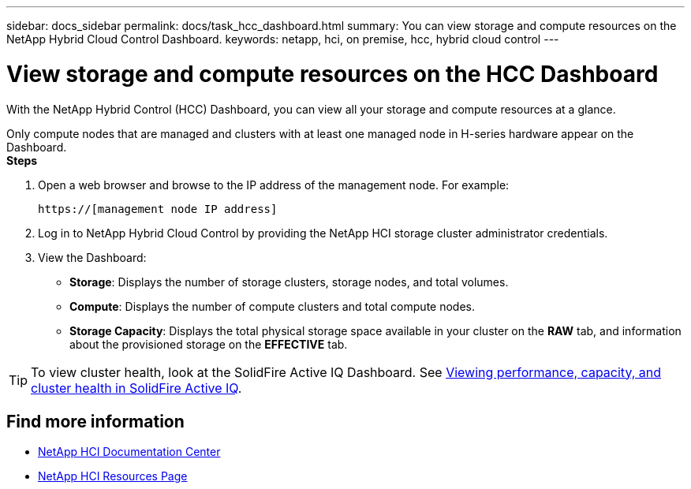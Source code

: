 ---
sidebar: docs_sidebar
permalink: docs/task_hcc_dashboard.html
summary: You can view storage and compute resources on the NetApp Hybrid Cloud Control Dashboard.
keywords: netapp, hci, on premise, hcc, hybrid cloud control
---

= View storage and compute resources on the HCC Dashboard

:hardbreaks:
:nofooter:
:icons: font
:linkattrs:
:imagesdir: ../media/

[.lead]
With the NetApp Hybrid Control (HCC) Dashboard, you can view all your storage and compute resources at a glance.

Only compute nodes that are managed and clusters with at least one managed node in H-series hardware appear on the Dashboard.
*Steps*

. Open a web browser and browse to the IP address of the management node. For example:
+
----
https://[management node IP address]
----
. Log in to NetApp Hybrid Cloud Control by providing the NetApp HCI storage cluster administrator credentials.
. View the Dashboard:
* *Storage*: Displays the number of storage clusters, storage nodes, and total volumes.
* *Compute*: Displays the number of compute clusters and total compute nodes.
* *Storage Capacity*: Displays the total physical storage space available in your cluster on the *RAW* tab, and information about the provisioned storage on the *EFFECTIVE* tab. 

TIP: To view cluster health, look at the SolidFire Active IQ Dashboard. See link:task_hcc_activeiq.html[Viewing performance, capacity, and cluster health in SolidFire Active IQ].


[discrete]
== Find more information
* https://docs.netapp.com/hci/index.jsp[NetApp HCI Documentation Center^]
* https://docs.netapp.com/us-en/documentation/hci.aspx[NetApp HCI Resources Page^]
